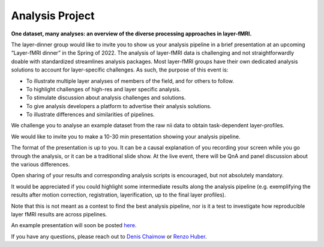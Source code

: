 ===========================
Analysis Project
===========================


**One dataset, many analyses: an overview of the diverse processing approaches in layer-fMRI.**

The layer-dinner group would like to invite you to show us your analysis pipeline in a brief presentation at an upcoming “Layer-fMRI dinner” in the Spring of 2022. The analysis of layer-fMRI data is challenging and not straightforwardly doable with standardized streamlines analysis packages. Most layer-fMRI groups have their own dedicated analysis solutions to account for layer-specific challenges. As such, the purpose of this event is:

- To illustrate multiple layer analyses of members of the field, and for others to follow.

- To highlight challenges of high-res and layer specific analysis.

- To stimulate discussion about analysis challenges and solutions.

- To give analysis developers a platform to advertise their analysis solutions.

- To illustrate differences and similarities of pipelines.

We challenge you to analyse an example dataset from the raw nii data to obtain task-dependent layer-profiles.

.. image:: ./_images/analysis_project/teaser.png
    :align: center
    :width: 700px

We would like to invite you to make a 10-30 min presentation showing your analysis pipeline.

The format of the presentation is up to you. It can be a causal explanation of you recording your screen while you go through the analysis, or it can be a traditional slide show. At the live event, there will be QnA and panel discussion about the various differences.

Open sharing of your results and corresponding analysis scripts is encouraged, but not absolutely mandatory.

It would be appreciated if you could highlight some intermediate results along the analysis pipeline (e.g. exemplifying the results after motion correction, registration, layerification, up to the final layer profiles).

Note that this is not meant as a contest to find the best analysis pipeline, nor is it a test to investigate how reproducible layer fMRI results are across pipelines.

An example presentation will soon be posted `here <http://www.layerfmri.page.com/pipeline_example>`_.

If you have any questions, please reach out to `Denis Chaimow <mailto:dchaimow@cbs.mpg.de>`_ or `Renzo Huber <mailto:renzohuber@gmail.com%20>`_.
